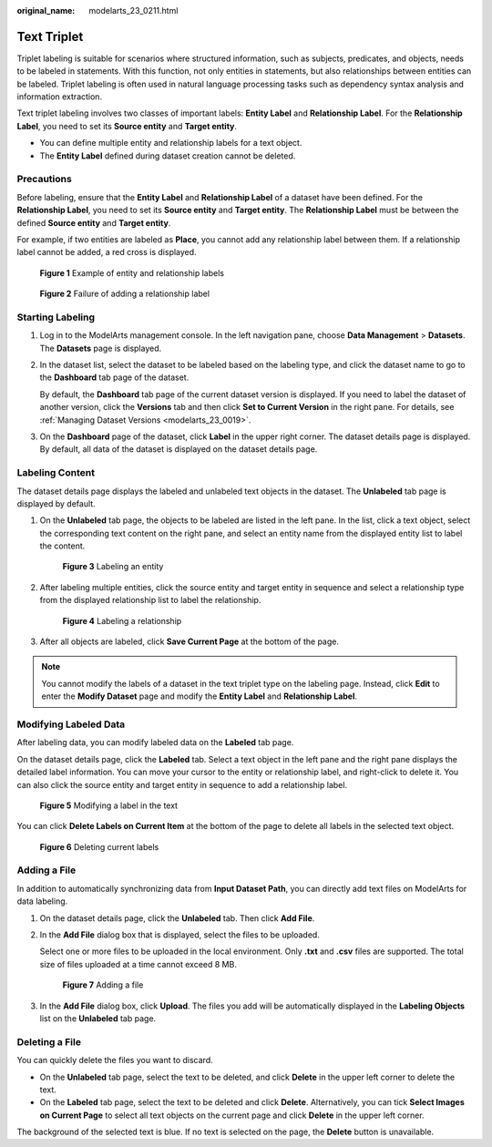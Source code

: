 :original_name: modelarts_23_0211.html

.. _modelarts_23_0211:

Text Triplet
============

Triplet labeling is suitable for scenarios where structured information, such as subjects, predicates, and objects, needs to be labeled in statements. With this function, not only entities in statements, but also relationships between entities can be labeled. Triplet labeling is often used in natural language processing tasks such as dependency syntax analysis and information extraction.

Text triplet labeling involves two classes of important labels: **Entity Label** and **Relationship Label**. For the **Relationship Label**, you need to set its **Source entity** and **Target entity**.

-  You can define multiple entity and relationship labels for a text object.
-  The **Entity Label** defined during dataset creation cannot be deleted.

Precautions
-----------

Before labeling, ensure that the **Entity Label** and **Relationship Label** of a dataset have been defined. For the **Relationship Label**, you need to set its **Source entity** and **Target entity**. The **Relationship Label** must be between the defined **Source entity** and **Target entity**.

For example, if two entities are labeled as **Place**, you cannot add any relationship label between them. If a relationship label cannot be added, a red cross is displayed.

.. _modelarts_23_0211__en-us_topic_0209128667_fig145576513485:

.. figure:: /_static/images/en-us_image_0000001157080821.png
   :alt: **Figure 1** Example of entity and relationship labels


   **Figure 1** Example of entity and relationship labels

.. _modelarts_23_0211__en-us_topic_0209128667_fig656185315485:

.. figure:: /_static/images/en-us_image_0000001157080819.png
   :alt: **Figure 2** Failure of adding a relationship label


   **Figure 2** Failure of adding a relationship label

Starting Labeling
-----------------

#. Log in to the ModelArts management console. In the left navigation pane, choose **Data Management** > **Datasets**. The **Datasets** page is displayed.

#. In the dataset list, select the dataset to be labeled based on the labeling type, and click the dataset name to go to the **Dashboard** tab page of the dataset.

   By default, the **Dashboard** tab page of the current dataset version is displayed. If you need to label the dataset of another version, click the **Versions** tab and then click **Set to Current Version** in the right pane. For details, see :ref:`Managing Dataset Versions <modelarts_23_0019>`.

#. On the **Dashboard** page of the dataset, click **Label** in the upper right corner. The dataset details page is displayed. By default, all data of the dataset is displayed on the dataset details page.

Labeling Content
----------------

The dataset details page displays the labeled and unlabeled text objects in the dataset. The **Unlabeled** tab page is displayed by default.

#. On the **Unlabeled** tab page, the objects to be labeled are listed in the left pane. In the list, click a text object, select the corresponding text content on the right pane, and select an entity name from the displayed entity list to label the content.

   .. _modelarts_23_0211__en-us_topic_0209128667_fig845175419492:

   .. figure:: /_static/images/en-us_image_0000001156920847.png
      :alt: **Figure 3** Labeling an entity


      **Figure 3** Labeling an entity

#. After labeling multiple entities, click the source entity and target entity in sequence and select a relationship type from the displayed relationship list to label the relationship.

   .. _modelarts_23_0211__en-us_topic_0209128667_fig1112651155015:

   .. figure:: /_static/images/en-us_image_0000001157080823.png
      :alt: **Figure 4** Labeling a relationship


      **Figure 4** Labeling a relationship

#. After all objects are labeled, click **Save Current Page** at the bottom of the page.

.. note::

   You cannot modify the labels of a dataset in the text triplet type on the labeling page. Instead, click **Edit** to enter the **Modify Dataset** page and modify the **Entity Label** and **Relationship Label**.

Modifying Labeled Data
----------------------

After labeling data, you can modify labeled data on the **Labeled** tab page.

On the dataset details page, click the **Labeled** tab. Select a text object in the left pane and the right pane displays the detailed label information. You can move your cursor to the entity or relationship label, and right-click to delete it. You can also click the source entity and target entity in sequence to add a relationship label.

.. _modelarts_23_0211__en-us_topic_0209128667_fig1989017392518:

.. figure:: /_static/images/en-us_image_0000001110760966.png
   :alt: **Figure 5** Modifying a label in the text


   **Figure 5** Modifying a label in the text

You can click **Delete Labels on Current Item** at the bottom of the page to delete all labels in the selected text object.

.. _modelarts_23_0211__en-us_topic_0209128667_fig15856154165212:

.. figure:: /_static/images/en-us_image_0000001110920872.png
   :alt: **Figure 6** Deleting current labels


   **Figure 6** Deleting current labels

Adding a File
-------------

In addition to automatically synchronizing data from **Input Dataset Path**, you can directly add text files on ModelArts for data labeling.

#. On the dataset details page, click the **Unlabeled** tab. Then click **Add File**.

#. In the **Add File** dialog box that is displayed, select the files to be uploaded.

   Select one or more files to be uploaded in the local environment. Only **.txt** and **.csv** files are supported. The total size of files uploaded at a time cannot exceed 8 MB.

   .. _modelarts_23_0211__en-us_topic_0209128667_fig4494454154518:

   .. figure:: /_static/images/en-us_image_0000001156920843.png
      :alt: **Figure 7** Adding a file


      **Figure 7** Adding a file

#. In the **Add File** dialog box, click **Upload**. The files you add will be automatically displayed in the **Labeling Objects** list on the **Unlabeled** tab page.

Deleting a File
---------------

You can quickly delete the files you want to discard.

-  On the **Unlabeled** tab page, select the text to be deleted, and click **Delete** in the upper left corner to delete the text.
-  On the **Labeled** tab page, select the text to be deleted and click **Delete**. Alternatively, you can tick **Select Images on Current Page** to select all text objects on the current page and click **Delete** in the upper left corner.

The background of the selected text is blue. If no text is selected on the page, the **Delete** button is unavailable.
